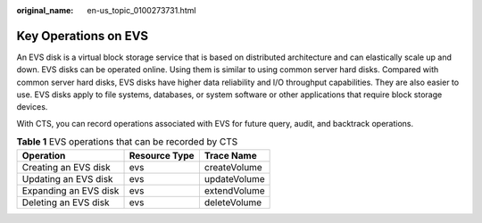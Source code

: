 :original_name: en-us_topic_0100273731.html

.. _en-us_topic_0100273731:

Key Operations on EVS
=====================

An EVS disk is a virtual block storage service that is based on distributed architecture and can elastically scale up and down. EVS disks can be operated online. Using them is similar to using common server hard disks. Compared with common server hard disks, EVS disks have higher data reliability and I/O throughput capabilities. They are also easier to use. EVS disks apply to file systems, databases, or system software or other applications that require block storage devices.

With CTS, you can record operations associated with EVS for future query, audit, and backtrack operations.

.. table:: **Table 1** EVS operations that can be recorded by CTS

   ===================== ============= ============
   Operation             Resource Type Trace Name
   ===================== ============= ============
   Creating an EVS disk  evs           createVolume
   Updating an EVS disk  evs           updateVolume
   Expanding an EVS disk evs           extendVolume
   Deleting an EVS disk  evs           deleteVolume
   ===================== ============= ============
